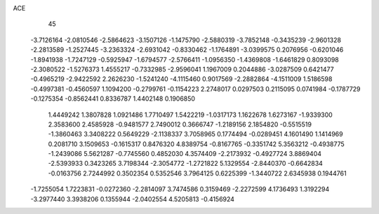 ACE 
   45
  -3.7126164  -2.0810546  -2.5864623  -3.1507126  -1.1475790  -2.5880319
  -3.7852148  -0.3435239  -2.9601328  -2.2813589  -1.2527445  -3.2363324
  -2.6931042  -0.8330462  -1.1764891  -3.0399575   0.2076956  -0.6201046
  -1.8941938  -1.7247129  -0.5925947  -1.6794577  -2.5766411  -1.0956350
  -1.4369808  -1.6461829   0.8093098  -2.3080522  -1.5276373   1.4555217
  -0.7332985  -2.9596041   1.1967009   0.2044886  -3.0287509   0.6421477
  -0.4965219  -2.9422592   2.2626230  -1.5241240  -4.1115460   0.9017569
  -2.2882864  -4.1511009   1.5186598  -0.4997381  -0.4560597   1.1094200
  -0.2799761  -0.1154223   2.2748017   0.0297503   0.2115095   0.0741984
  -0.1787729  -0.1275354  -0.8562441   0.8336787   1.4402148   0.1906850
   1.4449242   1.3807828   1.0921486   1.7710497   1.5422219  -1.0317173
   1.1622678   1.6273167  -1.9339300   2.3583600   2.4585928  -0.9481577
   2.7490012   0.3666747  -1.2189156   2.1854820  -0.5515519  -1.3860463
   3.3408222   0.5649229  -2.1138337   3.7058965   0.1774494  -0.0289451
   4.1601490   1.1414969   0.2081710   3.1509653  -0.1615317   0.8476320
   4.8389754  -0.8167765  -0.3351742   5.3563212  -0.4938775  -1.2439086
   5.5621287  -0.7745560   0.4852030   4.3574409  -2.2173932  -0.4927724
   3.8869404  -2.5393933   0.3423265   3.7198344  -2.3054772  -1.2721822
   5.1329554  -2.8440370  -0.6642834  -0.0163756   2.7244992   0.3502354
   0.5352546   3.7964125   0.6225399  -1.3440722   2.6345938   0.1944761
  -1.7255054   1.7223831  -0.0272360  -2.2814097   3.7474586   0.3159469
  -2.2272599   4.1736493   1.3192294  -3.2977440   3.3938206   0.1355944
  -2.0402554   4.5205813  -0.4156924
